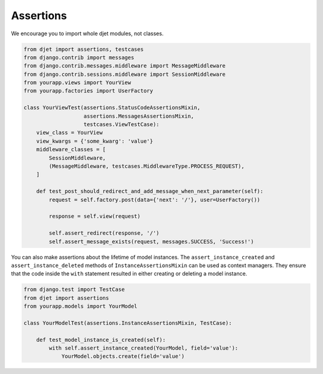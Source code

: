 Assertions
==========

We encourage you to import whole djet modules, not classes.

.. code-block:: python

    from djet import assertions, testcases
    from django.contrib import messages
    from django.contrib.messages.middleware import MessageMiddleware
    from django.contrib.sessions.middleware import SessionMiddleware
    from yourapp.views import YourView
    from yourapp.factories import UserFactory

    class YourViewTest(assertions.StatusCodeAssertionsMixin,
                       assertions.MessagesAssertionsMixin,
                       testcases.ViewTestCase):
        view_class = YourView
        view_kwargs = {'some_kwarg': 'value'}
        middleware_classes = [
            SessionMiddleware,
            (MessageMiddleware, testcases.MiddlewareType.PROCESS_REQUEST),
        ]

        def test_post_should_redirect_and_add_message_when_next_parameter(self):
            request = self.factory.post(data={'next': '/'}, user=UserFactory())

            response = self.view(request)

            self.assert_redirect(response, '/')
            self.assert_message_exists(request, messages.SUCCESS, 'Success!')

You can also make assertions about the lifetime of model instances.
The ``assert_instance_created`` and ``assert_instance_deleted`` methods of
``InstanceAssertionsMixin`` can be used as context managers. They ensure
that the code inside the ``with`` statement resulted in either creating
or deleting a model instance.

.. code-block:: python

    from django.test import TestCase
    from djet import assertions
    from yourapp.models import YourModel

    class YourModelTest(assertions.InstanceAssertionsMixin, TestCase):

        def test_model_instance_is_created(self):
            with self.assert_instance_created(YourModel, field='value'):
                YourModel.objects.create(field='value')
